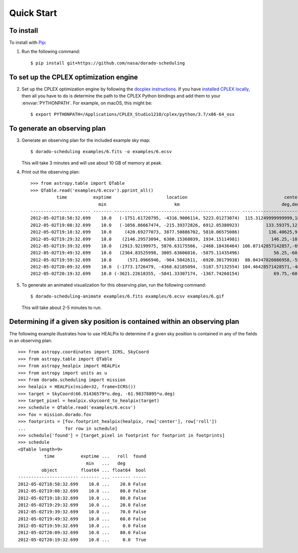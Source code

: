 Quick Start
===========

To install
----------

To install with `Pip`_:

1.  Run the following command::

        $ pip install git+https://github.com/nasa/dorado-scheduling

To set up the CPLEX optimization engine
---------------------------------------

2.  Set up the CPLEX optimization engine by following the
    `docplex instructions`_. If you have `installed CPLEX locally`_, then all you
    have to do is determine the path to the CPLEX Python bindings and add them
    to your :envvar:`PYTHONPATH`. For example, on macOS, this might be::

        $ export PYTHONPATH=/Applications/CPLEX_Studio1210/cplex/python/3.7/x86-64_osx

To generate an observing plan
-----------------------------

3.  Generate an observing plan for the included example sky map::

        $ dorado-scheduling examples/6.fits -o examples/6.ecsv

    This will take 3 minutes and will use about 10 GB of memory at peak.

4.  Print out the observing plan::

        >>> from astropy.table import QTable
        >>> QTable.read('examples/6.ecsv').pprint_all()
                  time          exptime                     location                                     center                roll
                                  min                          km                                       deg,deg                deg 
        ----------------------- ------- ------------------------------------------------ ------------------------------------- ----
        2012-05-02T18:58:32.699    10.0   (-1751.61720795, -4316.9006114, 5223.01273074)  115.31249999999999,18.20995686428301 20.0
        2012-05-02T19:08:32.699    10.0   (-1056.86667474, -215.39372826, 6912.05380923)          133.59375,12.024699180565822 80.0
        2012-05-02T19:18:32.699    10.0     (420.69277073, 3877.50886702, 5810.06575086)           136.40625,9.594068226860461 80.0
        2012-05-02T19:29:32.699    10.0    (2146.29573094, 6380.15368039, 1934.15114981)            146.25,-10.806922874860343 20.0
        2012-05-02T19:39:32.699    10.0   (2913.92199975, 5876.63175566, -2468.18436464) 106.07142857142857,-69.42254649458224 70.0
        2012-05-02T19:49:32.699    10.0   (2364.83525998, 3005.63606016, -5875.11435496)             56.25,-60.434438844952275 60.0
        2012-05-02T19:59:32.699    10.0      (571.0966946, -964.5042611, -6920.30179938)  88.04347826086958,-55.87335043525199  0.0
        2012-05-02T20:09:32.699    10.0  (-1773.1726479, -4368.62185094, -5187.57132554) 104.46428571428571,-48.14120779436026 80.0
        2012-05-02T20:19:32.699    10.0 (-3621.22618355, -5841.33307174, -1367.74260154)             69.75,-60.434438844952275  0.0

5.  To generate an animated visualization for this observing plan, run the
    following command::

        $ dorado-scheduling-animate examples/6.fits examples/6.ecsv examples/6.gif

    This will take about 2-5 minutes to run.

Determining if a given sky position is contained within an observing plan
-------------------------------------------------------------------------

The following example illustrates how to use HEALPix to determine if a given
sky position is contained in any of the fields in an observing plan::

    >>> from astropy.coordinates import ICRS, SkyCoord
    >>> from astropy.table import QTable
    >>> from astropy_healpix import HEALPix
    >>> from astropy import units as u
    >>> from dorado.scheduling import mission
    >>> healpix = HEALPix(nside=32, frame=ICRS())
    >>> target = SkyCoord(66.91436579*u.deg, -61.98378895*u.deg)
    >>> target_pixel = healpix.skycoord_to_healpix(target)
    >>> schedule = QTable.read('examples/6.ecsv')
    >>> fov = mission.dorado.fov
    >>> footprints = [fov.footprint_healpix(healpix, row['center'], row['roll'])
    ...               for row in schedule]
    >>> schedule['found'] = [target_pixel in footprint for footprint in footprints]
    >>> schedule
    <QTable length=9>
              time          exptime ...   roll  found
                              min   ...   deg        
             object         float64 ... float64  bool
    ----------------------- ------- ... ------- -----
    2012-05-02T18:58:32.699    10.0 ...    20.0 False
    2012-05-02T19:08:32.699    10.0 ...    80.0 False
    2012-05-02T19:18:32.699    10.0 ...    80.0 False
    2012-05-02T19:29:32.699    10.0 ...    20.0 False
    2012-05-02T19:39:32.699    10.0 ...    70.0 False
    2012-05-02T19:49:32.699    10.0 ...    60.0 False
    2012-05-02T19:59:32.699    10.0 ...     0.0 False
    2012-05-02T20:09:32.699    10.0 ...    80.0 False
    2012-05-02T20:19:32.699    10.0 ...     0.0  True

.. _`Pip`: https://pip.pypa.io
.. _`mixed integer programming`: https://en.wikipedia.org/wiki/Integer_programming
.. _`Astropy`: https://www.astropy.org
.. _`Astroplan`: https://github.com/astropy/astroplan
.. _`HEALPix`: https://healpix.jpl.nasa.gov
.. _`astropy-healpix`: https://github.com/astropy/astropy-healpix
.. _`Healpy`: https://github.com/healpy/healpy
.. _`Skyfield`: https://rhodesmill.org/skyfield/
.. _`install Poetry`: https://python-poetry.org/docs/#installation
.. _`CPLEX`: https://www.ibm.com/products/ilog-cplex-optimization-studio
.. _`docplex`: https://ibmdecisionoptimization.github.io/docplex-doc/
.. _`docplex instructions`: https://ibmdecisionoptimization.github.io/docplex-doc/mp/getting_started.html
.. _`installed CPLEX locally`: https://ibmdecisionoptimization.github.io/docplex-doc/mp/getting_started.html#using-ibm-ilog-cplex-optimization-studio-on-your-computer
